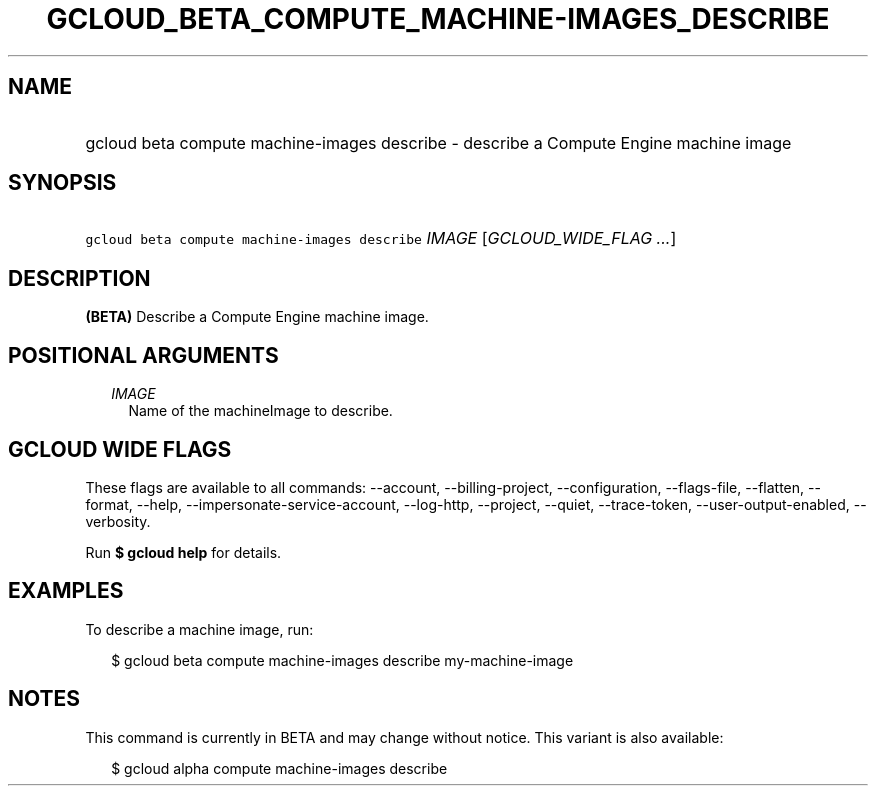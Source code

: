 
.TH "GCLOUD_BETA_COMPUTE_MACHINE\-IMAGES_DESCRIBE" 1



.SH "NAME"
.HP
gcloud beta compute machine\-images describe \- describe a Compute Engine machine image



.SH "SYNOPSIS"
.HP
\f5gcloud beta compute machine\-images describe\fR \fIIMAGE\fR [\fIGCLOUD_WIDE_FLAG\ ...\fR]



.SH "DESCRIPTION"

\fB(BETA)\fR Describe a Compute Engine machine image.



.SH "POSITIONAL ARGUMENTS"

.RS 2m
.TP 2m
\fIIMAGE\fR
Name of the machineImage to describe.


.RE
.sp

.SH "GCLOUD WIDE FLAGS"

These flags are available to all commands: \-\-account, \-\-billing\-project,
\-\-configuration, \-\-flags\-file, \-\-flatten, \-\-format, \-\-help,
\-\-impersonate\-service\-account, \-\-log\-http, \-\-project, \-\-quiet,
\-\-trace\-token, \-\-user\-output\-enabled, \-\-verbosity.

Run \fB$ gcloud help\fR for details.



.SH "EXAMPLES"

To describe a machine image, run:

.RS 2m
$ gcloud beta compute machine\-images describe my\-machine\-image
.RE



.SH "NOTES"

This command is currently in BETA and may change without notice. This variant is
also available:

.RS 2m
$ gcloud alpha compute machine\-images describe
.RE

